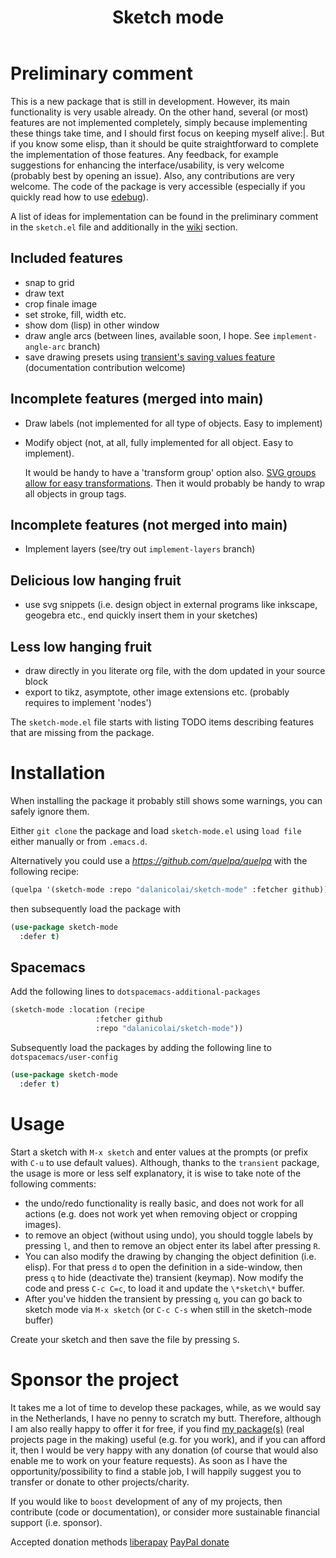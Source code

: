 #+TITLE: Sketch mode
#+DESCRIPTION: Quickly create simple SVG sketches using the mouse

* Preliminary comment
  This is a new package that is still in development. However, its main
  functionality is very usable already. On the other hand, several (or most)
  features are not implemented completely, simply because implementing these
  things take time, and I should first focus on keeping myself alive:|. But if
  you know some elisp, than it should be quite straightforward to complete the
  implementation of those features. Any feedback, for example suggestions for
  enhancing the interface/usability, is very welcome (probably best by opening
  an issue). Also, any contributions are very welcome. The code of the package
  is very accessible (especially if you quickly read how to use [[https://www.gnu.org/software/emacs/manual/html_node/elisp/Edebug.html][edebug]]).

  A list of ideas for implementation can be found in the preliminary comment in
  the =sketch.el= file and additionally in the [[https://github.com/dalanicolai/sketch-mode/wiki/vision][wiki]] section.
  
  
** Included features
   - snap to grid
   - draw text
   - crop finale image
   - set stroke, fill, width etc.
   - show dom (lisp) in other window
   - draw angle arcs (between lines, available soon, I hope. See
     =implement-angle-arc= branch)
   - save drawing presets using [[https://magit.vc/manual/transient.html#Saving-Values][transient's saving values feature]] (documentation
     contribution welcome)
     
** Incomplete features (merged into main)
   - Draw labels (not implemented for all type of objects. Easy to implement)
   - Modify object (not, at all, fully implemented for all object. Easy to
     implement).
     
     It would be handy to have a 'transform group' option also. [[https://developer.mozilla.org/en-US/docs/Web/SVG/Attribute/transform][SVG groups allow
     for easy transformations]]. Then it would probably be handy to wrap all
     objects in group tags.

** Incomplete features (not merged into main)
   - Implement layers (see/try out =implement-layers= branch)
   
** Delicious low hanging fruit
   - use svg snippets (i.e. design object in external programs like inkscape,
     geogebra etc., end quickly insert them in your sketches)

** Less low hanging fruit
   - draw directly in you literate org file, with the dom updated in your source block
   - export to tikz, asymptote, other image extensions etc. (probably requires
     to implement 'nodes')
     
  The =sketch-mode.el= file starts with listing TODO items describing features
  that are missing from the package.

  [[./happy-sketching.gif]]

* Installation
  When installing the package it probably still shows some warnings, you can
  safely ignore them.
  
  Either =git clone= the package and load =sketch-mode.el= using =load file=
  either manually or from =.emacs.d=.

  Alternatively you could use a [[quelpa][https://github.com/quelpa/quelpa]] with the
  following recipe:
 #+begin_src emacs-lisp :tangle yes
   (quelpa '(sketch-mode :repo "dalanicolai/sketch-mode" :fetcher github))
 #+end_src 
 then subsequently load the package with
#+begin_src emacs-lisp :tangle yes
  (use-package sketch-mode
    :defer t)
#+end_src  

** Spacemacs
  Add the following lines to =dotspacemacs-additional-packages=
  
#+begin_src emacs-lisp :tangle yes
     (sketch-mode :location (recipe
                        :fetcher github
                        :repo "dalanicolai/sketch-mode"))
#+end_src

  Subsequently load the packages by adding the following line to =dotspacemacs/user-config=
  
 #+begin_src emacs-lisp
  (use-package sketch-mode
    :defer t)
 #+end_src 

* Usage
  Start a sketch with =M-x sketch= and enter values at the prompts (or prefix
  with =C-u= to use default values). Although, thanks to the =transient=
  package, the usage is more or less self explanatory, it is wise to take note
  of the following comments:

  - the undo/redo functionality is really basic, and does not work for all actions
    (e.g. does not work yet when removing object or cropping images).
  - to remove an object (without using undo), you should toggle labels by
    pressing =l=, and then to remove an object enter its label after pressing
    =R=.
  - You can also modify the drawing by changing the object definition (i.e.
    elisp). For that press =d= to open the definition in a side-window, then
    press =q= to hide (deactivate the) transient (keymap). Now modify the code
    and press =C-c C=c=, to load it and update the =\*sketch\*= buffer. 
  - After you've hidden the transient by pressing =q=, you can go back to
    sketch mode via =M-x sketch= (or =C-c C-s= when still in the sketch-mode
    buffer)

  Create your sketch and then save
  the file by pressing =S=.

* Sponsor the project
  It takes me a lot of time to develop these packages, while, as we would say in
  the Netherlands, I have no penny to scratch my butt. Therefore, although I am
  also really happy to offer it for free, if you find [[https://github.com/dalanicolai][my package(s)]] (real
  projects page in the making) useful (e.g. for you work), and if you can afford
  it, then I would be very happy with any donation (of course that would also
  enable me to work on your feature requests). As soon as I have the
  opportunity/possibility to find a stable job, I will happily suggest you to
  transfer or donate to other projects/charity.

  If you would like to =boost= development of any of my projects, then
  contribute (code or documentation), or consider more sustainable financial
  support (i.e. sponsor).

  Accepted donation methods
  [[https://en.liberapay.com/dalanicolai/][liberapay]]
  [[https://www.paypal.com/cgi-bin/webscr?cmd=_s-xclick&hosted_button_id=6BHLS7H9ARJXE&source=url][PayPal donate]]

# <form action="https://www.paypal.com/cgi-bin/webscr" method="post" target="_top">
# <input type="hidden" name="cmd" value="_s-xclick" />
# <input type="hidden" name="hosted_button_id" value="6BHLS7H9ARJXE" />
# <input type="image" src="https://www.paypalobjects.com/en_US/NL/i/btn/btn_donateCC_LG.gif" border="0" name="submit" title="PayPal - The safer, easier way to pay online!" alt="Donate with PayPal button" />
# <img alt="" border="0" src="https://www.paypal.com/en_NL/i/scr/pixel.gif" width="1" height="1" />
# </form>
